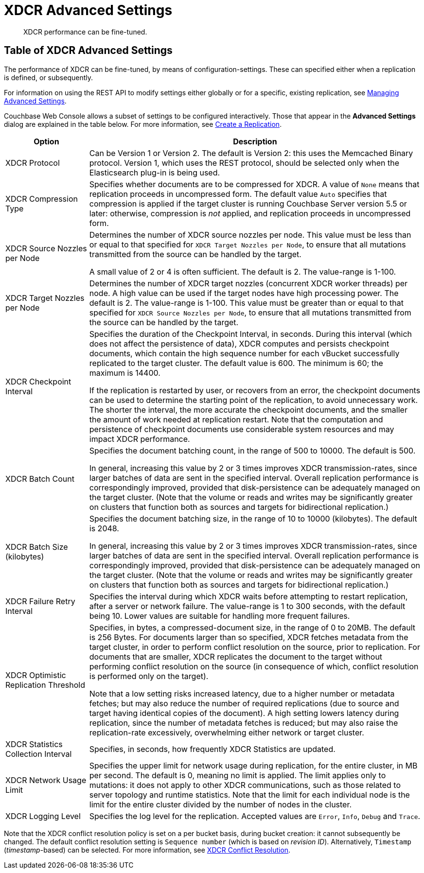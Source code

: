 = XDCR Advanced Settings
:page-aliases: learn:clusters-and-availability/xdcr-advanced-settings

[abstract]
XDCR performance can be fine-tuned.

[#table-of-xdcr-advanced-settings]
== Table of XDCR Advanced Settings

The performance of XDCR can be fine-tuned, by means of configuration-settings.
These can specified either when a replication is defined, or subsequently.

For information on using the REST API to modify settings either globally or for a specific, existing replication, see xref:rest-api:rest-xdcr-adv-settings.adoc[Managing Advanced Settings].

Couchbase Web Console allows a subset of settings to be configured interactively.
Those that appear in the *Advanced Settings* dialog are explained in the table below.
For more information, see xref:manage:manage-xdcr/create-xdcr-replication.adoc[Create a Replication]. 

[cols="1,4"]
|===
| Option | Description

| XDCR Protocol
| Can be Version 1 or Version 2.
The default is Version 2: this uses the Memcached Binary protocol.
Version 1, which uses the REST protocol, should be selected only when the Elasticsearch plug-in is being used.

| XDCR Compression Type
| Specifies whether documents are to be compressed for XDCR.
A value of `None` means that replication proceeds in uncompressed form.
The default value `Auto` specifies that compression is applied if the target cluster is running Couchbase Server version 5.5 or later: otherwise, compression is _not_ applied, and replication proceeds in uncompressed form.

| XDCR Source Nozzles per Node
| Determines the number of XDCR source nozzles per node.
This value must be less than or equal to that specified for `XDCR Target Nozzles per Node`, to ensure that all mutations transmitted from the source can be handled by the target.

A small value of 2 or 4 is often sufficient.
The default is 2. The value-range is 1-100.

| XDCR Target Nozzles per Node
|
Determines the number of XDCR target nozzles (concurrent XDCR worker threads) per node.
A high value can be used if the target nodes have high processing power.
The default is 2.
The value-range is 1-100.
This value must be greater than or equal to that specified for `XDCR Source Nozzles per Node`, to ensure that all mutations transmitted from the source can be handled by the target.

| XDCR Checkpoint Interval
| Specifies the duration of the Checkpoint Interval, in seconds.
During this interval (which does not affect the persistence of data), XDCR computes and persists checkpoint documents, which contain the high sequence number for each vBucket successfully replicated to the target cluster.
The default value is 600.
The minimum is 60; the maximum is 14400.

If the replication is restarted by user, or recovers from an error, the checkpoint documents can be used to determine the starting point of the replication, to avoid unnecessary work.
The shorter the interval, the more accurate the checkpoint documents, and the smaller the amount of work needed at replication restart.
Note that the computation and persistence of checkpoint documents use considerable system resources and may impact XDCR performance.

| XDCR Batch Count
| Specifies the document batching count, in the range of 500 to 10000.
The default is 500.

In general, increasing this value by 2 or 3 times improves XDCR transmission-rates, since larger batches of data are sent in the specified interval. Overall replication performance is correspondingly improved, provided that disk-persistence can be adequately managed on the target cluster.
(Note that the volume or reads and writes may be significantly greater on clusters that function both as sources and targets for bidirectional replication.)

| XDCR Batch Size (kilobytes)
| Specifies the document batching size, in the range of 10 to 10000 (kilobytes).
The default is 2048.

In general, increasing this value by 2 or 3 times improves XDCR transmission-rates, since larger batches of data are sent in the specified interval.
Overall replication performance is correspondingly improved, provided that disk-persistence can be adequately managed on the target cluster.
(Note that the volume or reads and writes may be significantly greater on clusters that function both as sources and targets for bidirectional replication.)

| XDCR Failure Retry Interval
| Specifies the interval during which XDCR waits before attempting to restart replication, after a server or network failure.
The value-range is 1 to 300 seconds, with the default being 10.
Lower values are suitable for handling more frequent failures.

| XDCR Optimistic Replication Threshold
| Specifies, in bytes, a compressed-document size, in the range of 0 to 20MB.
The default is 256 Bytes. For documents larger than so specified, XDCR fetches metadata from the target cluster, in order to perform conflict resolution on the source, prior to replication.
For documents that are smaller, XDCR replicates the document to the target without performing conflict resolution on the source (in consequence of which, conflict resolution is performed only on the target).

Note that a low setting risks increased latency, due to a higher number or metadata fetches; but may also reduce the number of required replications (due to source and target having identical copies of the document).
A high setting lowers latency during replication, since the number of metadata fetches is reduced; but may also raise the replication-rate excessively, overwhelming either network or target cluster.

| XDCR Statistics Collection Interval
| Specifies, in seconds, how frequently XDCR Statistics are updated.

| XDCR Network Usage Limit
| Specifies the upper limit for network usage during replication, for the entire cluster, in MB per second.
The default is 0, meaning no limit is applied.
The limit applies only to mutations: it does not apply to other XDCR communications, such as those related to server topology and runtime statistics.
Note that the limit for each individual node is the limit for the entire cluster divided by the number of nodes in the cluster.

| XDCR Logging Level
| Specifies the log level for the replication.
Accepted values are `Error`, `Info`, `Debug` and `Trace`.
|===

Note that the XDCR conflict resolution policy is set on a per bucket basis, during bucket creation: it cannot subsequently be changed.
The default conflict resolution setting is `Sequence number` (which is based on _revision ID_).
Alternatively, `Timestamp` (_timestamp_-based) can be selected.
For more information, see xref:learn:clusters-and-availability/xdcr-conflict-resolution.adoc[XDCR Conflict Resolution].
